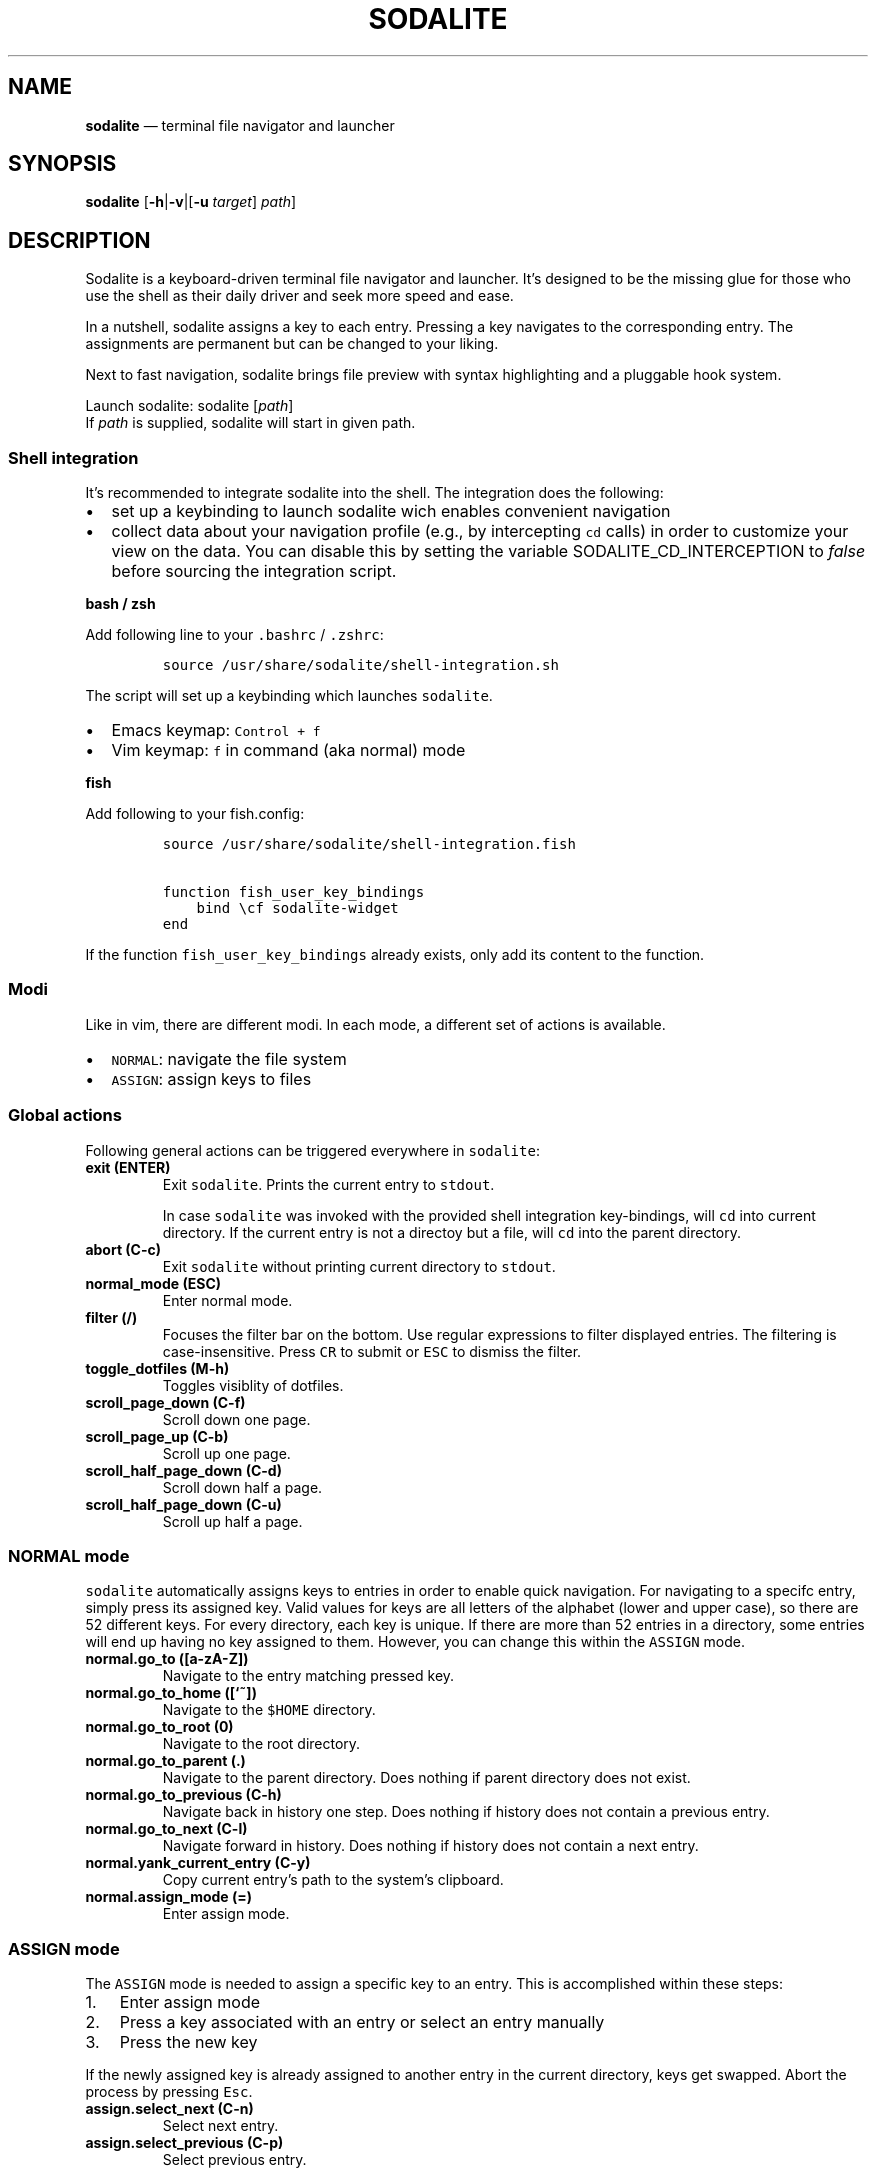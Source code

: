 .\" Automatically generated by Pandoc 2.2.1
.\"
.TH "SODALITE" "1" "" "Version 1.0" "User Commands"
.hy
.SH NAME
.PP
\f[B]sodalite\f[] \[em] terminal file navigator and launcher
.SH SYNOPSIS
.PP
\f[B]sodalite\f[] [\f[B]\-h\f[]|\f[B]\-v\f[]|[\f[B]\-u\f[]
\f[I]target\f[]] \f[I]path\f[]]
.SH DESCRIPTION
.PP
Sodalite is a keyboard\-driven terminal file navigator and launcher.
It's designed to be the missing glue for those who use the shell as
their daily driver and seek more speed and ease.
.PP
In a nutshell, sodalite assigns a key to each entry.
Pressing a key navigates to the corresponding entry.
The assignments are permanent but can be changed to your liking.
.PP
Next to fast navigation, sodalite brings file preview with syntax
highlighting and a pluggable hook system.
.PP
Launch sodalite: sodalite [\f[I]path\f[]]
.PD 0
.P
.PD
If \f[I]path\f[] is supplied, sodalite will start in given path.
.SS Shell integration
.PP
It's recommended to integrate sodalite into the shell.
The integration does the following:
.IP \[bu] 2
set up a keybinding to launch sodalite wich enables convenient
navigation
.IP \[bu] 2
collect data about your navigation profile (e.g., by intercepting
\f[C]cd\f[] calls) in order to customize your view on the data.
You can disable this by setting the variable SODALITE_CD_INTERCEPTION to
\f[I]false\f[] before sourcing the integration script.
.PP
\f[B]bash / zsh\f[]
.PP
Add following line to your \f[C]\&.bashrc\f[] / \f[C]\&.zshrc\f[]:
.IP
.nf
\f[C]
source\ /usr/share/sodalite/shell\-integration.sh
\f[]
.fi
.PP
The script will set up a keybinding which launches \f[C]sodalite\f[].
.IP \[bu] 2
Emacs keymap: \f[C]Control\ +\ f\f[]
.IP \[bu] 2
Vim keymap: \f[C]f\f[] in command (aka normal) mode
.PP
\f[B]fish\f[]
.PP
Add following to your fish.config:
.IP
.nf
\f[C]
source\ /usr/share/sodalite/shell\-integration.fish

function\ fish_user_key_bindings
\ \ \ \ bind\ \\cf\ sodalite\-widget
end
\f[]
.fi
.PP
If the function \f[C]fish_user_key_bindings\f[] already exists, only add
its content to the function.
.SS Modi
.PP
Like in vim, there are different modi.
In each mode, a different set of actions is available.
.IP \[bu] 2
\f[C]NORMAL\f[]: navigate the file system
.IP \[bu] 2
\f[C]ASSIGN\f[]: assign keys to files
.SS Global actions
.PP
Following general actions can be triggered everywhere in
\f[C]sodalite\f[]:
.TP
.B \f[B]exit (\f[BC]ENTER\f[B])\f[]
Exit \f[C]sodalite\f[].
Prints the current entry to \f[C]stdout\f[].
.RS
.PP
In case \f[C]sodalite\f[] was invoked with the provided shell
integration key\-bindings, will \f[C]cd\f[] into current directory.
If the current entry is not a directoy but a file, will \f[C]cd\f[] into
the parent directory.
.RE
.TP
.B \f[B]abort (\f[BC]C\-c\f[B])\f[]
Exit \f[C]sodalite\f[] without printing current directory to
\f[C]stdout\f[].
.RS
.RE
.TP
.B \f[B]normal_mode (\f[BC]ESC\f[B])\f[]
Enter normal mode.
.RS
.RE
.TP
.B \f[B]filter (\f[BC]/\f[B])\f[]
Focuses the filter bar on the bottom.
Use regular expressions to filter displayed entries.
The filtering is case\-insensitive.
Press \f[C]CR\f[] to submit or \f[C]ESC\f[] to dismiss the filter.
.RS
.RE
.TP
.B \f[B]toggle_dotfiles (\f[BC]M\-h\f[B])\f[]
Toggles visiblity of dotfiles.
.RS
.RE
.TP
.B \f[B]scroll_page_down (\f[BC]C\-f\f[B])\f[]
Scroll down one page.
.RS
.RE
.TP
.B \f[B]scroll_page_up (\f[BC]C\-b\f[B])\f[]
Scroll up one page.
.RS
.RE
.TP
.B \f[B]scroll_half_page_down (\f[BC]C\-d\f[B])\f[]
Scroll down half a page.
.RS
.RE
.TP
.B \f[B]scroll_half_page_down (\f[BC]C\-u\f[B])\f[]
Scroll up half a page.
.RS
.RE
.SS \f[C]NORMAL\f[] mode
.PP
\f[C]sodalite\f[] automatically assigns keys to entries in order to
enable quick navigation.
For navigating to a specifc entry, simply press its assigned key.
Valid values for keys are all letters of the alphabet (lower and upper
case), so there are 52 different keys.
For every directory, each key is unique.
If there are more than 52 entries in a directory, some entries will end
up having no key assigned to them.
However, you can change this within the \f[C]ASSIGN\f[] mode.
.TP
.B \f[B]normal.go_to (\f[BC][a\-zA\-Z]\f[B])\f[]
Navigate to the entry matching pressed key.
.RS
.RE
.TP
.B \f[B]normal.go_to_home (\f[BC][`~]\f[B])\f[]
Navigate to the \f[C]$HOME\f[] directory.
.RS
.RE
.TP
.B \f[B]normal.go_to_root (\f[BC]0\f[B])\f[]
Navigate to the root directory.
.RS
.RE
.TP
.B \f[B]normal.go_to_parent (\f[BC]\&.\f[B])\f[]
Navigate to the parent directory.
Does nothing if parent directory does not exist.
.RS
.RE
.TP
.B \f[B]normal.go_to_previous (\f[BC]C\-h\f[B])\f[]
Navigate back in history one step.
Does nothing if history does not contain a previous entry.
.RS
.RE
.TP
.B \f[B]normal.go_to_next (\f[BC]C\-l\f[B])\f[]
Navigate forward in history.
Does nothing if history does not contain a next entry.
.RS
.RE
.TP
.B \f[B]normal.yank_current_entry (\f[BC]C\-y\f[B])\f[]
Copy current entry's path to the system's clipboard.
.RS
.RE
.TP
.B \f[B]normal.assign_mode (\f[BC]=\f[B])\f[]
Enter assign mode.
.RS
.RE
.SS \f[C]ASSIGN\f[] mode
.PP
The \f[C]ASSIGN\f[] mode is needed to assign a specific key to an entry.
This is accomplished within these steps:
.IP "1." 3
Enter assign mode
.IP "2." 3
Press a key associated with an entry or select an entry manually
.IP "3." 3
Press the new key
.PP
If the newly assigned key is already assigned to another entry in the
current directory, keys get swapped.
Abort the process by pressing \f[C]Esc\f[].
.TP
.B \f[B]assign.select_next (\f[BC]C\-n\f[B])\f[]
Select next entry.
.RS
.RE
.TP
.B \f[B]assign.select_previous (\f[BC]C\-p\f[B])\f[]
Select previous entry.
.RS
.RE
.SS Options
.TP
.B \f[B]\-h, \-\-help\f[]
Prints brief usage information.
.RS
.RE
.TP
.B \f[B]\-v, \-\-version\f[]
Prints the current version number.
.RS
.RE
.TP
.B \f[B]\-u, \-\-update\-access \f[BI]target\f[B]\f[]
Simulates navigation to \f[I]target\f[] (a relative or absolute path to
a file or directory) without launching the UI.
However, the database is updated regularly.
Afterwards, quits.
For example:
.RS
.IP
.nf
\f[C]
sodalite\ \-u\ .local/share/sodalite\ $HOME
\f[]
.fi
.PP
will store an access for each $HOME/.local, $HOME/.local/share and
$HOME/.local/share/sodalite.
.PP
The purpose of this mode is to affect the entry ranking in a
programmatical way.
E.g., it is used in the shell integration where calls to \f[I]cd\f[] are
intercepted in order to gather information about the user's navigational
preferences.
.RE
.SH Configuration
.PP
Upon startup, \f[C]sodalite\f[] looks in following places for its
configuration:
.IP "1." 3
\f[C]$XDG_CONFIG_HOME/sodalite/sodalite.yml\f[] (user specific
configuration).
If \f[C]$XDG_CONFIG_HOME\f[] is not set, falls back to
\f[C]$HOME/.config/sodalite/sodalite.yml\f[]
.IP "2." 3
\f[C]/etc/sodalite.yml\f[] (system\-wide configuration)
.PP
The configuration is written in
YAML (https://learnxinyminutes.com/docs/yaml/).
.SS Example configuration
.IP
.nf
\f[C]
hooks:
\ \ general:
\ \ dir:
\ \ plain_text:
\ \ \ \ "e":
\ \ \ \ \ \ action:\ \[aq]./"$entry"\[aq]
\ \ \ \ \ \ label:\ "execute"
\ \ \ \ "o":
\ \ \ \ \ \ action:\ \[aq]vim\ "$entry"\[aq]
\ \ \ \ \ \ label:\ "open\ with\ vim"
\ \ custom:
\ \ \ \ image:
\ \ \ \ \ \ extensions:\ [png,\ jpg,\ bmp]
\ \ \ \ \ \ hooks:
\ \ \ \ \ \ \ \ "o":
\ \ \ \ \ \ \ \ \ \ action:\ \[aq]feh\ "$entry"\[aq]
\ \ \ \ \ \ \ \ \ \ label:\ "open\ with\ feh"
\f[]
.fi
.SS Action hooks
.PP
It is possible to setup keybindings to trigger custom actions.
Note that keybindings defined in the configuration file will take
precedence over the default keymap.
.PP
\f[B]Extended notation:\f[]
.IP
.nf
\f[C]
<keybinding>:
\ \ action:\ <action>
\ \ label:\ <label>
\f[]
.fi
.PP
\f[B]Short notation:\f[]
.IP
.nf
\f[C]
<keybinding>:\ <action>
\f[]
.fi
.TP
.B \f[B]action\f[]
(String, required) The action which is triggered by given keybinding.
\f[I]action\f[] is interpreted as a shell command and executed within a
subshell.
Use the variable \f[C]$entry\f[] to reference the current entry.
If given string ends with \f[C]#q\f[], \f[C]sodalite\f[] will exit after
command execution.
.RS
.RE
.TP
.B \f[B]label\f[]
(String, optional) Is used to represent the hook in the UI.
Should be short and concise.
If omitted, the hook will not be displayed in the UI.
.RS
.RE
.TP
.B \f[B]keybinding\f[]
(String, required) The keybinding which is used to trigger the action.
Use \f[C]ctrl\ a\f[] and \f[C]meta\ a\f[] to define the keys
\f[C]Control\ a\f[] and \f[C]Meta\ a\f[].
Other special keys: \f[C]esc\f[], \f[C]enter\f[], \f[C]f1\f[]
.RS
.RE
.PP
The \f[B]hooks\f[] declaration works like this:
.IP
.nf
\f[C]
hooks:
\ \ dir:
\ \ \ \ <hook>
\ \ \ \ ...
\ \ file:
\ \ \ \ <hook>
\ \ \ \ ...
\ \ plain_text:
\ \ \ \ <hook>
\ \ \ \ ...
\ \ executable:
\ \ \ \ <hook>
\ \ \ \ ...
\ \ custom:
\ \ \ \ <name>:
\ \ \ \ \ \ extensions:\ [<extension>,\ ...]
\ \ \ \ \ \ hooks:
\ \ \ \ \ \ \ \ <hook>
\ \ \ \ \ \ \ \ ...
\ \ \ \ \ \ ...
\ \ \ \ \ \ \ \ \ \ \ \ 
\f[]
.fi
.TP
.B \f[B]dir\f[]
(optional) Declared hooks within this map are available whenever the
current entry is a directory.
.RS
.RE
.TP
.B \f[B]file\f[]
(optional) Declared hooks within this map are available whenever the
current entry is a file.
.RS
.RE
.TP
.B \f[B]plain_text\f[]
(optional) Declared hooks within this map are available whenever the
current entry is a plain text file.
.RS
.RE
.TP
.B \f[B]executable\f[]
(optional) Declared hooks within this map are available whenever the
current entry is executable.
.RS
.RE
.TP
.B \f[B]custom\f[]
(optional) Declare one or more custom hooks and attach them to one or
multiple extensions, and repeat this if you want.
This makes the hooks available whenever the current entry has one of its
attached extension.
.RS
.RE
.SH FILES
.TP
.B \f[I]$XDG_CONFIG_HOME/sodalite/sodalite.conf\f[]
Per\-user default configuration file.
If \f[C]$XDG_CONFIG_HOME\f[] is not set, uses \f[C]$HOME/.config\f[]
instead.
If file does not exist, fall back to global config file.
.RS
.RE
.TP
.B \f[I]/etc/sodalite.conf\f[]
Global default configuration file.
If file does not exists, fall back to example config file.
.RS
.RE
.TP
.B \f[B]/usr/share/sodalite/sodalite.conf\f[]
Example config file.
.RS
.RE
.TP
.B \f[I]$XDG_DATA_HOME/sodalite/db.sqlite\f[]
Database of sodalite.
If \f[C]$XDG_DATA_HOME\f[] is not set, uses \f[C]$HOME/.local/share\f[].
.RS
.RE
.TP
.B \f[I]/var/log/sodalite.log\f[]
The log.
.RS
.RE
.SH BUGS
.PP
Please report at https://github.com/hnicke/sodalite/issues.
.SH AUTHOR
.PP
Heiko Nickerl <dev(at)heiko\-nickerl.com>
